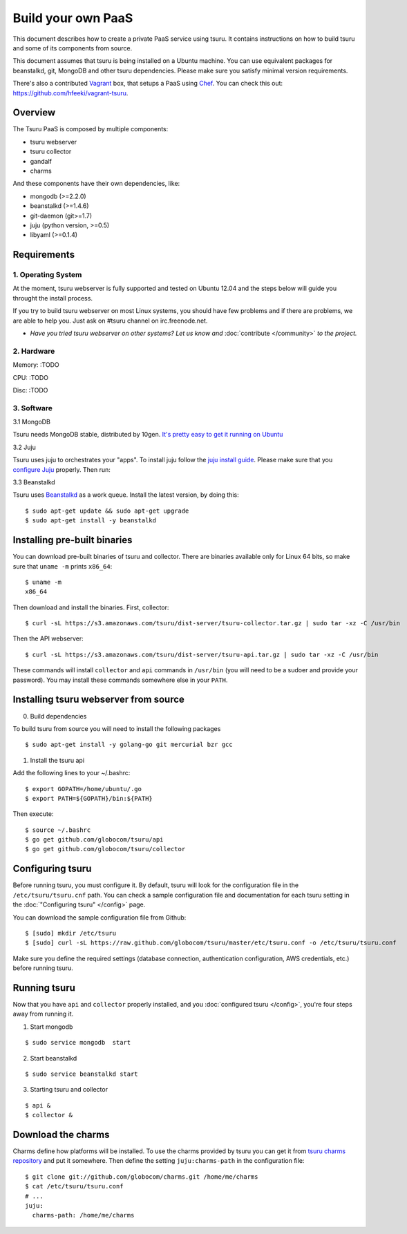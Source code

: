 .. Copyright 2013 tsuru authors. All rights reserved.
   Use of this source code is governed by a BSD-style
   license that can be found in the LICENSE file.

+++++++++++++++++++
Build your own PaaS
+++++++++++++++++++

This document describes how to create a private PaaS service using tsuru. It
contains instructions on how to build tsuru and some of its components from
source.

This document assumes that tsuru is being installed on a Ubuntu machine. You
can use equivalent packages for beanstalkd, git, MongoDB and other tsuru
dependencies. Please make sure you satisfy minimal version requirements.

There's also a contributed `Vagrant <http://www.vagrantup.com/>`_ box, that
setups a PaaS using `Chef <http://www.opscode.com/chef/>`_. You can check this
out: https://github.com/hfeeki/vagrant-tsuru.

Overview
========

The Tsuru PaaS is composed by multiple components:

* tsuru webserver
* tsuru collector
* gandalf
* charms

And these components have their own dependencies, like:

* mongodb (>=2.2.0)
* beanstalkd (>=1.4.6)
* git-daemon (git>=1.7)
* juju (python version, >=0.5)
* libyaml (>=0.1.4)

Requirements
============

1. Operating System
-------------------

At the moment, tsuru webserver is fully supported and tested on Ubuntu 12.04 and
the steps below will guide you throught the install process.

If you try to build tsuru webserver on most Linux systems, you should have few
problems and if there are problems, we are able to help you. Just
ask on #tsuru channel on irc.freenode.net.

* *Have you tried tsuru webserver on other systems? Let us know 
  and* :doc:`contribute </community>` *to the project.*

2. Hardware
-----------

Memory: :TODO

CPU: :TODO

Disc: :TODO

3. Software
-----------

3.1 MongoDB

Tsuru needs MongoDB stable, distributed by 10gen. `It's pretty easy to
get it running on Ubuntu <http://docs.mongodb.org/manual/tutorial/install-mongodb-on-ubuntu/>`_

3.2 Juju

Tsuru uses juju to orchestrates your "apps". To install juju follow the `juju
install guide
<https://juju.ubuntu.com/docs/getting-started.html#installation>`_.
Please make sure that you `configure Juju
<https://juju.ubuntu.com/docs/getting-started.html#configuring-your-environment-using-ec2>`_
properly. Then run:

.. highlight:: bash

    $ juju bootstrap

3.3 Beanstalkd

Tsuru uses `Beanstalkd <http://kr.github.com/beanstalkd/>`_ as a work queue.
Install the latest version, by doing this:

.. highlight:: bash

::

    $ sudo apt-get update && sudo apt-get upgrade
    $ sudo apt-get install -y beanstalkd

Installing pre-built binaries
=============================

You can download pre-built binaries of tsuru and collector. There are binaries
available only for Linux 64 bits, so make sure that ``uname -m`` prints
``x86_64``:

.. highlight:: bash

::

    $ uname -m
    x86_64

Then download and install the binaries. First, collector:

.. highlight:: bash

::

    $ curl -sL https://s3.amazonaws.com/tsuru/dist-server/tsuru-collector.tar.gz | sudo tar -xz -C /usr/bin

Then the API webserver:

.. highlight:: bash

::

    $ curl -sL https://s3.amazonaws.com/tsuru/dist-server/tsuru-api.tar.gz | sudo tar -xz -C /usr/bin

These commands will install ``collector`` and ``api`` commands in ``/usr/bin``
(you will need to be a sudoer and provide your password). You may install these
commands somewhere else in your ``PATH``.

Installing tsuru webserver from source
======================================

0. Build dependencies

To build tsuru from source you will need to install the following packages

.. highlight:: bash

::

    $ sudo apt-get install -y golang-go git mercurial bzr gcc

1. Install the tsuru api

Add the following lines to your ~/.bashrc:

.. highlight:: bash

::

    $ export GOPATH=/home/ubuntu/.go
    $ export PATH=${GOPATH}/bin:${PATH}

Then execute:

.. highlight:: bash

::

    $ source ~/.bashrc
    $ go get github.com/globocom/tsuru/api
    $ go get github.com/globocom/tsuru/collector

Configuring tsuru
=================

Before running tsuru, you must configure it. By default, tsuru will look for
the configuration file in the ``/etc/tsuru/tsuru.cnf`` path. You can check a
sample configuration file and documentation for each tsuru setting in the
:doc:`"Configuring tsuru" </config>` page.

You can download the sample configuration file from Github:

.. highlight:: bash

::

    $ [sudo] mkdir /etc/tsuru
    $ [sudo] curl -sL https://raw.github.com/globocom/tsuru/master/etc/tsuru.conf -o /etc/tsuru/tsuru.conf

Make sure you define the required settings (database connection, authentication
configuration, AWS credentials, etc.) before running tsuru.

Running tsuru
=============

Now that you have ``api`` and ``collector`` properly installed, and you
:doc:`configured tsuru </config>`, you're four steps away from running it.

1. Start mongodb

.. highlight:: bash

::

    $ sudo service mongodb  start

2. Start beanstalkd

.. highlight:: bash

::

    $ sudo service beanstalkd start

3. Starting tsuru and collector

.. highlight:: bash

::

    $ api &
    $ collector &

Download the charms
===================

Charms define how platforms will be installed. To use the charms provided by
tsuru you can get it from `tsuru charms repository
<https://github.com/globocom/charms>`_ and put it somewhere. Then define the
setting ``juju:charms-path`` in the configuration file:

.. highlight:: bash

::

    $ git clone git://github.com/globocom/charms.git /home/me/charms
    $ cat /etc/tsuru/tsuru.conf
    # ...
    juju:
      charms-path: /home/me/charms
